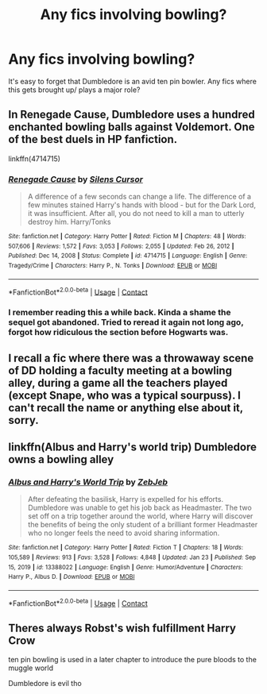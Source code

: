 #+TITLE: Any fics involving bowling?

* Any fics involving bowling?
:PROPERTIES:
:Author: HairyHorux
:Score: 13
:DateUnix: 1615169686.0
:DateShort: 2021-Mar-08
:FlairText: Request
:END:
It's easy to forget that Dumbledore is an avid ten pin bowler. Any fics where this gets brought up/ plays a major role?


** In Renegade Cause, Dumbledore uses a hundred enchanted bowling balls against Voldemort. One of the best duels in HP fanfiction.

linkffn(4714715)
:PROPERTIES:
:Author: Revenant14_
:Score: 5
:DateUnix: 1615178318.0
:DateShort: 2021-Mar-08
:END:

*** [[https://www.fanfiction.net/s/4714715/1/][*/Renegade Cause/*]] by [[https://www.fanfiction.net/u/1613119/Silens-Cursor][/Silens Cursor/]]

#+begin_quote
  A difference of a few seconds can change a life. The difference of a few minutes stained Harry's hands with blood - but for the Dark Lord, it was insufficient. After all, you do not need to kill a man to utterly destroy him. Harry/Tonks
#+end_quote

^{/Site/:} ^{fanfiction.net} ^{*|*} ^{/Category/:} ^{Harry} ^{Potter} ^{*|*} ^{/Rated/:} ^{Fiction} ^{M} ^{*|*} ^{/Chapters/:} ^{48} ^{*|*} ^{/Words/:} ^{507,606} ^{*|*} ^{/Reviews/:} ^{1,572} ^{*|*} ^{/Favs/:} ^{3,053} ^{*|*} ^{/Follows/:} ^{2,055} ^{*|*} ^{/Updated/:} ^{Feb} ^{26,} ^{2012} ^{*|*} ^{/Published/:} ^{Dec} ^{14,} ^{2008} ^{*|*} ^{/Status/:} ^{Complete} ^{*|*} ^{/id/:} ^{4714715} ^{*|*} ^{/Language/:} ^{English} ^{*|*} ^{/Genre/:} ^{Tragedy/Crime} ^{*|*} ^{/Characters/:} ^{Harry} ^{P.,} ^{N.} ^{Tonks} ^{*|*} ^{/Download/:} ^{[[http://www.ff2ebook.com/old/ffn-bot/index.php?id=4714715&source=ff&filetype=epub][EPUB]]} ^{or} ^{[[http://www.ff2ebook.com/old/ffn-bot/index.php?id=4714715&source=ff&filetype=mobi][MOBI]]}

--------------

*FanfictionBot*^{2.0.0-beta} | [[https://github.com/FanfictionBot/reddit-ffn-bot/wiki/Usage][Usage]] | [[https://www.reddit.com/message/compose?to=tusing][Contact]]
:PROPERTIES:
:Author: FanfictionBot
:Score: 1
:DateUnix: 1615178343.0
:DateShort: 2021-Mar-08
:END:


*** I remember reading this a while back. Kinda a shame the sequel got abandoned. Tried to reread it again not long ago, forgot how ridiculous the section before Hogwarts was.
:PROPERTIES:
:Author: darwinooc
:Score: 1
:DateUnix: 1615179344.0
:DateShort: 2021-Mar-08
:END:


** I recall a fic where there was a throwaway scene of DD holding a faculty meeting at a bowling alley, during a game all the teachers played (except Snape, who was a typical sourpuss). I can't recall the name or anything else about it, sorry.
:PROPERTIES:
:Score: 2
:DateUnix: 1615170402.0
:DateShort: 2021-Mar-08
:END:


** linkffn(Albus and Harry's world trip) Dumbledore owns a bowling alley
:PROPERTIES:
:Author: random_reddit_user01
:Score: 2
:DateUnix: 1615213554.0
:DateShort: 2021-Mar-08
:END:

*** [[https://www.fanfiction.net/s/13388022/1/][*/Albus and Harry's World Trip/*]] by [[https://www.fanfiction.net/u/10283561/ZebJeb][/ZebJeb/]]

#+begin_quote
  After defeating the basilisk, Harry is expelled for his efforts. Dumbledore was unable to get his job back as Headmaster. The two set off on a trip together around the world, where Harry will discover the benefits of being the only student of a brilliant former Headmaster who no longer feels the need to avoid sharing information.
#+end_quote

^{/Site/:} ^{fanfiction.net} ^{*|*} ^{/Category/:} ^{Harry} ^{Potter} ^{*|*} ^{/Rated/:} ^{Fiction} ^{T} ^{*|*} ^{/Chapters/:} ^{18} ^{*|*} ^{/Words/:} ^{105,589} ^{*|*} ^{/Reviews/:} ^{913} ^{*|*} ^{/Favs/:} ^{3,528} ^{*|*} ^{/Follows/:} ^{4,848} ^{*|*} ^{/Updated/:} ^{Jan} ^{23} ^{*|*} ^{/Published/:} ^{Sep} ^{15,} ^{2019} ^{*|*} ^{/id/:} ^{13388022} ^{*|*} ^{/Language/:} ^{English} ^{*|*} ^{/Genre/:} ^{Humor/Adventure} ^{*|*} ^{/Characters/:} ^{Harry} ^{P.,} ^{Albus} ^{D.} ^{*|*} ^{/Download/:} ^{[[http://www.ff2ebook.com/old/ffn-bot/index.php?id=13388022&source=ff&filetype=epub][EPUB]]} ^{or} ^{[[http://www.ff2ebook.com/old/ffn-bot/index.php?id=13388022&source=ff&filetype=mobi][MOBI]]}

--------------

*FanfictionBot*^{2.0.0-beta} | [[https://github.com/FanfictionBot/reddit-ffn-bot/wiki/Usage][Usage]] | [[https://www.reddit.com/message/compose?to=tusing][Contact]]
:PROPERTIES:
:Author: FanfictionBot
:Score: 1
:DateUnix: 1615213577.0
:DateShort: 2021-Mar-08
:END:


** Theres always Robst's wish fulfillment Harry Crow

ten pin bowling is used in a later chapter to introduce the pure bloods to the muggle world

Dumbledore is evil tho
:PROPERTIES:
:Author: Asdrake7713
:Score: 1
:DateUnix: 1615176457.0
:DateShort: 2021-Mar-08
:END:
